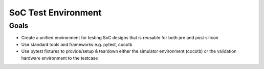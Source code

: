 .. soc-test README

   Section heading notes:
   # with overline, for parts
   * with overline, for chapters
   =, for sections
   -, for subsections
   ^, for subsubsections
   ", for paragraphs

####################
SoC Test Environment
####################

*****
Goals
*****

* Create a unified environment for testing SoC designs that is reusable for both pre and post silicon
* Use standard tools and frameworks e.g. pytest, cocotb
* Use pytest fixtures to provide/setup & teardown either the simulator environment (cocotb) or the validation hardware environment to the testcase
